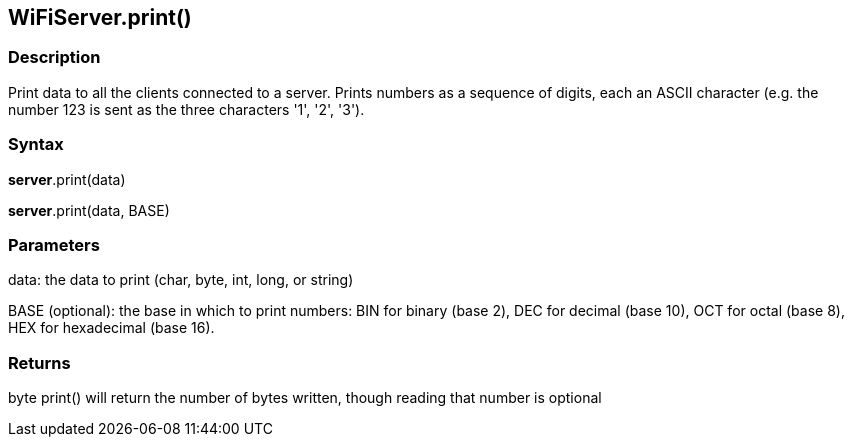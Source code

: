 == WiFiServer.print() ==

=== Description ===

Print data to all the clients connected to a server. Prints numbers as a
sequence of digits, each an ASCII character (e.g. the number 123 is sent
as the three characters '1', '2', '3').

=== Syntax ===

*server*.print(data)

*server*.print(data, BASE)

=== Parameters ===

data: the data to print (char, byte, int, long, or string)

BASE (optional): the base in which to print numbers: BIN for binary (base 2), DEC for decimal (base 10), OCT for octal (base 8), HEX for hexadecimal (base 16).

=== Returns ===

byte print() will return the number of bytes written, though reading
that number is optional